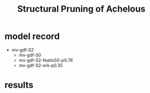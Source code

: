 #+title: Structural Pruning of Achelous

* model record
    - mv-gdf-S2
        - mv-gdf-S0
        - mv-gdf-S2-featio50-p0.76
        - mv-gdf-S2-erk-p0.35

* results

